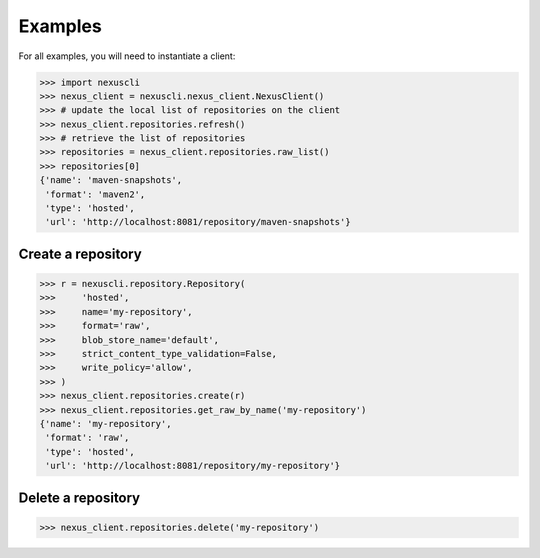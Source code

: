 Examples
--------

For all examples, you will need to instantiate a client:

>>> import nexuscli
>>> nexus_client = nexuscli.nexus_client.NexusClient()
>>> # update the local list of repositories on the client
>>> nexus_client.repositories.refresh()
>>> # retrieve the list of repositories
>>> repositories = nexus_client.repositories.raw_list()
>>> repositories[0]
{'name': 'maven-snapshots',
 'format': 'maven2',
 'type': 'hosted',
 'url': 'http://localhost:8081/repository/maven-snapshots'}


Create a repository
^^^^^^^^^^^^^^^^^^^

>>> r = nexuscli.repository.Repository(
>>>     'hosted',
>>>     name='my-repository',
>>>     format='raw',
>>>     blob_store_name='default',
>>>     strict_content_type_validation=False,
>>>     write_policy='allow',
>>> )
>>> nexus_client.repositories.create(r)
>>> nexus_client.repositories.get_raw_by_name('my-repository')
{'name': 'my-repository',
 'format': 'raw',
 'type': 'hosted',
 'url': 'http://localhost:8081/repository/my-repository'}


Delete a repository
^^^^^^^^^^^^^^^^^^^

>>> nexus_client.repositories.delete('my-repository')

